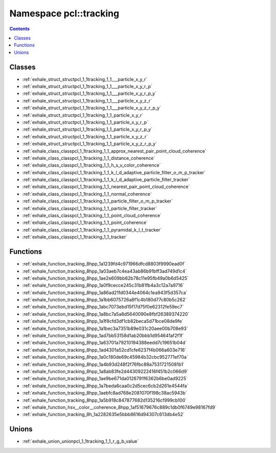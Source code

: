 
.. _namespace_pcl__tracking:

Namespace pcl::tracking
=======================


.. contents:: Contents
   :local:
   :backlinks: none





Classes
-------


- :ref:`exhale_struct_structpcl_1_1tracking_1_1___particle_x_y_r`

- :ref:`exhale_struct_structpcl_1_1tracking_1_1___particle_x_y_r_p`

- :ref:`exhale_struct_structpcl_1_1tracking_1_1___particle_x_y_r_p_y`

- :ref:`exhale_struct_structpcl_1_1tracking_1_1___particle_x_y_z_r`

- :ref:`exhale_struct_structpcl_1_1tracking_1_1___particle_x_y_z_r_p_y`

- :ref:`exhale_struct_structpcl_1_1tracking_1_1_particle_x_y_r`

- :ref:`exhale_struct_structpcl_1_1tracking_1_1_particle_x_y_r_p`

- :ref:`exhale_struct_structpcl_1_1tracking_1_1_particle_x_y_r_p_y`

- :ref:`exhale_struct_structpcl_1_1tracking_1_1_particle_x_y_z_r`

- :ref:`exhale_struct_structpcl_1_1tracking_1_1_particle_x_y_z_r_p_y`

- :ref:`exhale_class_classpcl_1_1tracking_1_1_approx_nearest_pair_point_cloud_coherence`

- :ref:`exhale_class_classpcl_1_1tracking_1_1_distance_coherence`

- :ref:`exhale_class_classpcl_1_1tracking_1_1_h_s_v_color_coherence`

- :ref:`exhale_class_classpcl_1_1tracking_1_1_k_l_d_adaptive_particle_filter_o_m_p_tracker`

- :ref:`exhale_class_classpcl_1_1tracking_1_1_k_l_d_adaptive_particle_filter_tracker`

- :ref:`exhale_class_classpcl_1_1tracking_1_1_nearest_pair_point_cloud_coherence`

- :ref:`exhale_class_classpcl_1_1tracking_1_1_normal_coherence`

- :ref:`exhale_class_classpcl_1_1tracking_1_1_particle_filter_o_m_p_tracker`

- :ref:`exhale_class_classpcl_1_1tracking_1_1_particle_filter_tracker`

- :ref:`exhale_class_classpcl_1_1tracking_1_1_point_cloud_coherence`

- :ref:`exhale_class_classpcl_1_1tracking_1_1_point_coherence`

- :ref:`exhale_class_classpcl_1_1tracking_1_1_pyramidal_k_l_t_tracker`

- :ref:`exhale_class_classpcl_1_1tracking_1_1_tracker`


Functions
---------


- :ref:`exhale_function_tracking_8hpp_1a1239fd4c971966dfcd8803f9990ead0f`

- :ref:`exhale_function_tracking_8hpp_1a03aeb7c4ea43ab86b91bff3ad749d1c4`

- :ref:`exhale_function_tracking_8hpp_1ae2e609bb62b78c11e95fb49a0b6d5425`

- :ref:`exhale_function_tracking_8hpp_1a0f9cecce245c31b81fb4a3c12a7a9716`

- :ref:`exhale_function_tracking_8hpp_1a86ad21fd0344e4064c1ea943f5d357ca`

- :ref:`exhale_function_tracking_8hpp_1a1bb6075726a8f1c4b180d77c80b5c262`

- :ref:`exhale_function_tracking_8hpp_1abc7073ebd15f17d75f0e62312fe59ec7`

- :ref:`exhale_function_tracking_8hpp_1a8bc7a5a8d5640090e8fbf26389374220`

- :ref:`exhale_function_tracking_8hpp_1a1f8cfd3df1cb82beca5d71bce08de9fe`

- :ref:`exhale_function_tracking_8hpp_1a1bec3a7351b89e031c20aee00b708e93`

- :ref:`exhale_function_tracking_8hpp_1ad7bb53158d1ab20bbb1d954641af2f1f`

- :ref:`exhale_function_tracking_8hpp_1a63701a79210194388eedd7c19651b04d`

- :ref:`exhale_function_tracking_8hpp_1ad4301a52cd1cfe6237f4b066a603e716`

- :ref:`exhale_function_tracking_8hpp_1a0c180de69c45984b32cbc952771ef70a`

- :ref:`exhale_function_tracking_8hpp_1a4b93d248f2f76fbc88a75317215081b1`

- :ref:`exhale_function_tracking_8hpp_1a8ab83fe2d44309222416f451b2c066d9`

- :ref:`exhale_function_tracking_8hpp_1ae9be671da0126791f6362b6be0ad9225`

- :ref:`exhale_function_tracking_8hpp_1a7beda6caa0c2d5cec6cb2d261e4544fa`

- :ref:`exhale_function_tracking_8hpp_1aebfc8ad768e2081070f198c38ac5943b`

- :ref:`exhale_function_tracking_8hpp_1a5b918c847877682d135216cf999cb100`

- :ref:`exhale_function_hsv__color__coherence_8hpp_1af51679676c889c1db0f6749e98167fd9`

- :ref:`exhale_function_tracking_8h_1a2282635e5bbb8616d94307c613db4e52`


Unions
------


- :ref:`exhale_union_unionpcl_1_1tracking_1_1_r_g_b_value`
